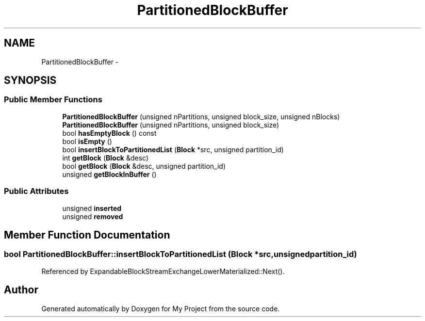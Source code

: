 .TH "PartitionedBlockBuffer" 3 "Fri Oct 9 2015" "My Project" \" -*- nroff -*-
.ad l
.nh
.SH NAME
PartitionedBlockBuffer \- 
.SH SYNOPSIS
.br
.PP
.SS "Public Member Functions"

.in +1c
.ti -1c
.RI "\fBPartitionedBlockBuffer\fP (unsigned nPartitions, unsigned block_size, unsigned nBlocks)"
.br
.ti -1c
.RI "\fBPartitionedBlockBuffer\fP (unsigned nPartitions, unsigned block_size)"
.br
.ti -1c
.RI "bool \fBhasEmptyBlock\fP () const "
.br
.ti -1c
.RI "bool \fBisEmpty\fP ()"
.br
.ti -1c
.RI "bool \fBinsertBlockToPartitionedList\fP (\fBBlock\fP *src, unsigned partition_id)"
.br
.ti -1c
.RI "int \fBgetBlock\fP (\fBBlock\fP &desc)"
.br
.ti -1c
.RI "bool \fBgetBlock\fP (\fBBlock\fP &desc, unsigned partition_id)"
.br
.ti -1c
.RI "unsigned \fBgetBlockInBuffer\fP ()"
.br
.in -1c
.SS "Public Attributes"

.in +1c
.ti -1c
.RI "unsigned \fBinserted\fP"
.br
.ti -1c
.RI "unsigned \fBremoved\fP"
.br
.in -1c
.SH "Member Function Documentation"
.PP 
.SS "bool PartitionedBlockBuffer::insertBlockToPartitionedList (\fBBlock\fP *src, unsignedpartition_id)"
'copy' a block into the corresponding partitioned block list\&. In fact, the swap of pointer is used rather than actually coping the content for performance concern\&. 
.PP
Referenced by ExpandableBlockStreamExchangeLowerMaterialized::Next()\&.

.SH "Author"
.PP 
Generated automatically by Doxygen for My Project from the source code\&.
